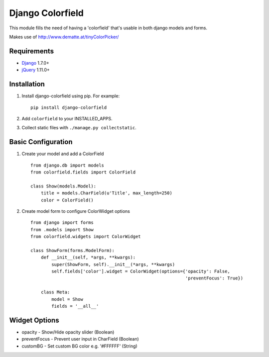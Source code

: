 Django Colorfield
---------------------

This module fills the need of having a 'colorfield' that's usable in both
django models and forms.

Makes use of http://www.dematte.at/tinyColorPicker/

Requirements
============
* `Django  <https://www.djangoproject.com/>`_ 1.7.0+
* `jQuery <http://jquery.com/>`_ 1.11.0+

Installation
============
#. Install django-colorfield using pip. For example::

    pip install django-colorfield

#. Add  ``colorfield`` to your INSTALLED_APPS.

#. Collect static files with ``./manage.py collectstatic``.

Basic Configuration
===================
#. Create your model and add a ColorField  ::

    from django.db import models
    from colorfield.fields import ColorField

    class Show(models.Model):
        title = models.CharField(u'Title', max_length=250)
        color = ColorField()

#. Create model form to configure ColorWidget options ::

    from django import forms
    from .models import Show
    from colorfield.widgets import ColorWidget

    class ShowForm(forms.ModelForm):
        def __init__(self, *args, **kwargs):
            super(ShowForm, self).__init__(*args, **kwargs)
            self.fields['color'].widget = ColorWidget(options={'opacity': False,
                                                               'preventFocus': True})

        class Meta:
            model = Show
            fields = '__all__'

Widget Options
==============
* opacity - Show/Hide opacity slider (Boolean)
* preventFocus - Prevent user input in CharField (Boolean)
* customBG - Set custom BG color e.g. '#FFFFFF' (String)
